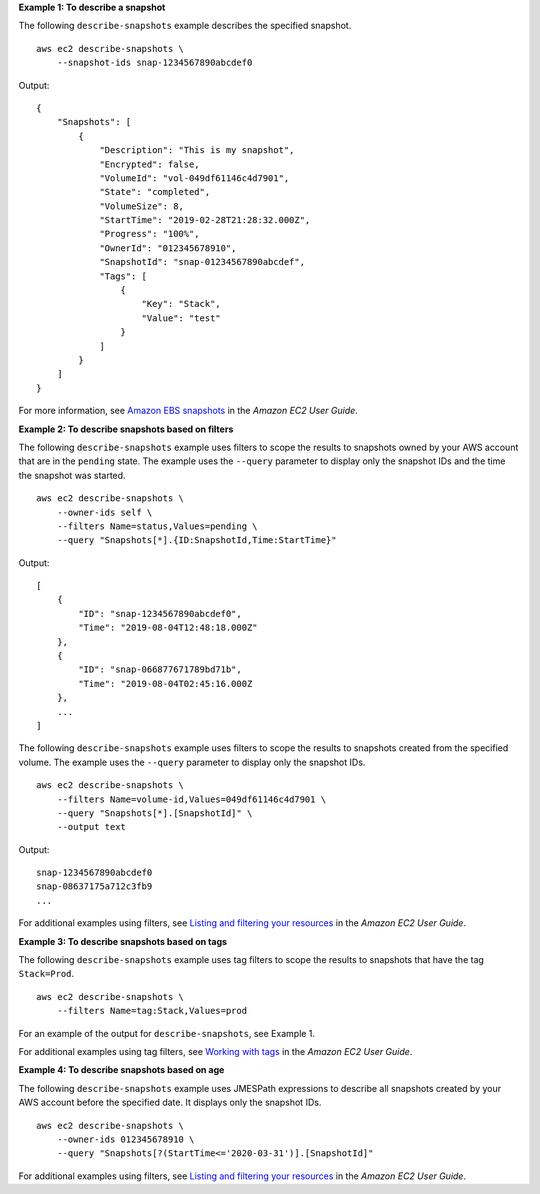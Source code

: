 **Example 1: To describe a snapshot**

The following ``describe-snapshots`` example describes the specified snapshot. ::

    aws ec2 describe-snapshots \
        --snapshot-ids snap-1234567890abcdef0

Output::

    {
        "Snapshots": [
            {
                "Description": "This is my snapshot",
                "Encrypted": false,
                "VolumeId": "vol-049df61146c4d7901",
                "State": "completed",
                "VolumeSize": 8,
                "StartTime": "2019-02-28T21:28:32.000Z",
                "Progress": "100%",
                "OwnerId": "012345678910",
                "SnapshotId": "snap-01234567890abcdef",
                "Tags": [
                    {
                        "Key": "Stack",
                        "Value": "test"
                    }
                ]
            }
        ]
    }

For more information, see `Amazon EBS snapshots <https://docs.aws.amazon.com/AWSEC2/latest/UserGuide/EBSSnapshots.html>`__ in the *Amazon EC2 User Guide*.

**Example 2: To describe snapshots based on filters**

The following ``describe-snapshots`` example uses filters to scope the results to snapshots owned by your AWS account that are in the ``pending`` state. The example uses the ``--query`` parameter to display only the snapshot IDs and the time the snapshot was started. ::

    aws ec2 describe-snapshots \
        --owner-ids self \
        --filters Name=status,Values=pending \
        --query "Snapshots[*].{ID:SnapshotId,Time:StartTime}"

Output::

    [
        {
            "ID": "snap-1234567890abcdef0", 
            "Time": "2019-08-04T12:48:18.000Z"
        },
        {
            "ID": "snap-066877671789bd71b",
            "Time": "2019-08-04T02:45:16.000Z
        },
        ...
    ]

The following ``describe-snapshots`` example uses filters to scope the results to snapshots created from the specified volume. The example uses the ``--query`` parameter to display only the snapshot IDs. ::

    aws ec2 describe-snapshots \
        --filters Name=volume-id,Values=049df61146c4d7901 \
        --query "Snapshots[*].[SnapshotId]" \
        --output text

Output::

    snap-1234567890abcdef0
    snap-08637175a712c3fb9
    ...

For additional examples using filters, see `Listing and filtering your resources <https://docs.aws.amazon.com/AWSEC2/latest/UserGuide/Using_Filtering.html#Filtering_Resources_CLI>`__ in the *Amazon EC2 User Guide*.

**Example 3: To describe snapshots based on tags**

The following ``describe-snapshots`` example uses tag filters to scope the results to snapshots that have the tag ``Stack=Prod``. ::

    aws ec2 describe-snapshots \
        --filters Name=tag:Stack,Values=prod

For an example of the output for ``describe-snapshots``, see Example 1.

For additional examples using tag filters, see `Working with tags <https://docs.aws.amazon.com/AWSEC2/latest/UserGuide/Using_Tags.html#Using_Tags_CLI>`__ in the *Amazon EC2 User Guide*.

**Example 4: To describe snapshots based on age**

The following ``describe-snapshots`` example uses JMESPath expressions to describe all snapshots created by your AWS account before the specified date. It displays only the snapshot IDs. ::

    aws ec2 describe-snapshots \
        --owner-ids 012345678910 \
        --query "Snapshots[?(StartTime<='2020-03-31')].[SnapshotId]"

For additional examples using filters, see `Listing and filtering your resources <https://docs.aws.amazon.com/AWSEC2/latest/UserGuide/Using_Filtering.html#Filtering_Resources_CLI>`__ in the *Amazon EC2 User Guide*.